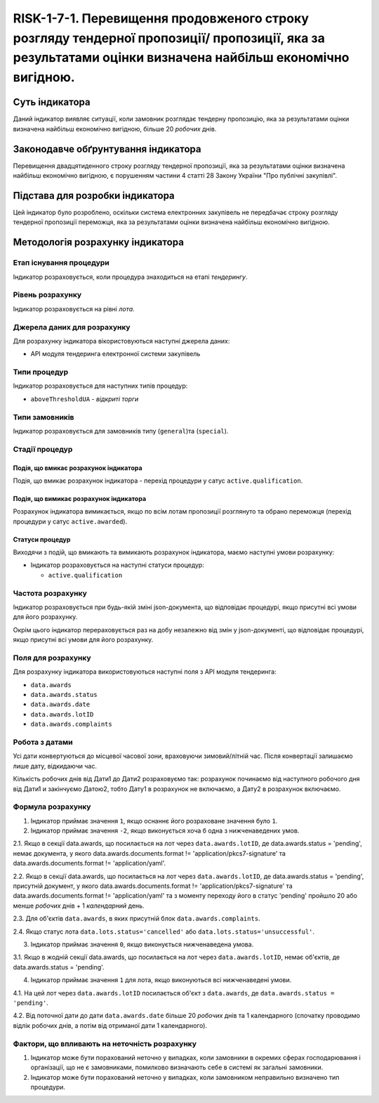 ﻿#####################################################################################
RISK-1-7-1. Перевищення продовженого строку розгляду тендерної пропозиції/ пропозиції, яка за результатами оцінки визначена найбільш економічно вигідною.
#####################################################################################

***************
Суть індикатора
***************

Даний індикатор виявляє ситуації, коли замовник розглядає тендерну пропозицію, яка за результатами оцінки визначена найбільш економічно вигідною, більше 20 *робочих* днів.

************************************
Законодавче обґрунтування індикатора
************************************

Перевищення двадцятиденного строку розгляду тендерної пропозиції, яка за результатами оцінки визначена найбільш економічно вигідною, є порушенням частини 4 статті 28 Закону України "Про публічні закупівлі".

********************************
Підстава для розробки індикатора
********************************

Цей індикатор було розроблено, оскільки система електронних закупівель не передбачає строку розгляду тендерної пропозиції переможця, яка за результатами оцінки визначена найбільш економічно вигідною.

*********************************
Методологія розрахунку індикатора
*********************************

Етап існування процедури
========================
Індикатор розраховується, коли процедура знаходиться на етапі *тендерингу*.

Рівень розрахунку
=================
Індикатор розраховується на рівні *лота*.

Джерела даних для розрахунку
============================

Для розрахунку індикатора вікористовуються наступні джерела даних:

- API модуля тендеринга електронної системи закупівель

Типи процедур
=============

Індикатор розраховується для наступних типів процедур:

- ``aboveThresholdUA`` - *відкриті торги*

Типи замовників
===============

Індикатор розраховується для замовників типу (``general``)та (``special``).


Стадії процедур
===============

Подія, що вмикає розрахунок індикатора
--------------------------------------

Подія, що вмикає розрахунок індикатора - перехід процедури у сатус ``active.qualification``.

Подія, що вимикає розрахунок індикатора
---------------------------------------

Розрахунок індикатора вимикається, якщо по всім лотам пропозиції розглянуто та обрано переможця (перехід процедури у сатус ``active.awarded``).

Статуси процедур
----------------

Виходячи з подій, що вмикають та вимикають розрахунок індикатора, маємо наступні умови розрахунку:

- Індикатор розраховується на наступні статуси процедур:
  
  - ``active.qualification``

Частота розрахунку
==================

Індикатор розраховується при будь-якій зміні json-документа, що відповідає процедурі, якщо присутні всі умови для його розрахунку.

Окрім цього індикатор перераховується раз на добу незалежно від змін у json-документі, що відповідає процедурі, якщо присутні всі умови для його розрахунку.


Поля для розрахунку
===================

Для розрахунку індикатора використовуються наступні поля з API модуля тендеринга:

- ``data.awards``
- ``data.awards.status``
- ``data.awards.date``
- ``data.awards.lotID``
- ``data.awards.complaints``

Робота з датами
===============
Усі дати конвертуються до місцевої часової зони, враховуючи зимовий/літній час. Після конвертації залишаємо лише дату, відкидаючи час.

Кількість робочих днів від Дати1 до Дати2 розраховуємо так: розрахунок починаємо від наступного робочого дня від Дати1 и закінчуємо Датою2, тобто Дату1 в розрахунок не включаємо, а Дату2 в розрахунок включаємо.

Формула розрахунку
==================

1. Індикатор приймає значення ``1``, якщо оснаннє його розраховане значення було ``1``.

2. Індикатор приймає значення ``-2``, якщо виконується хоча б одна з нижченаведених умов.

2.1. Якщо в секції  data.awards, що посилається на лот через ``data.awards.lotID``, де data.awards.status = 'pending', немає документа, у якого data.awards.documents.format != 'application/pkcs7-signature' та data.awards.documents.format != 'application/yaml'.

2.2. Якщо  в секції  data.awards, що посилається на лот через ``data.awards.lotID``, де data.awards.status = 'pending', присутній документ, у якого data.awards.documents.format != 'application/pkcs7-signature' та data.awards.documents.format != 'application/yaml' та з моменту переходу його в статус 'pending' пройшло 20 або менше *робочих* днів + 1 *календарний* день.

2.3. Для об'єктів ``data.awards``, в яких присутній блок ``data.awards.complaints``.

2.4. Якщо статус лота ``data.lots.status='cancelled'`` або ``data.lots.status='unsuccessful'``.

3. Індикатор приймає значення ``0``, якщо виконується нижченаведена умова.

3.1. Якщо в жодній секції  data.awards, що посилається на лот через ``data.awards.lotID``, немає об'єктів, де data.awards.status = 'pending'.

4. Індикатор приймає значення ``1`` для лота, якщо виконуються всі нижченаведені умови.

4.1. На цей лот через ``data.awards.lotID`` посилається об'єкт з ``data.awards``, де ``data.awards.status = 'pending'``.

4.2. Від поточної дати до дати ``data.awards.date`` більше 20 *робочих* днів та 1 календарного (спочатку проводимо відлік робочих днів, а потім від отриманої дати 1 календарного).

Фактори, що впливають на неточність розрахунку
==============================================

1. Індикатор може бути порахований неточно у випадках, коли замовники в окремих сферах господарювання і організації, що не є замовниками, помилково визначають себе в системі як загальні замовники.

2. Індикатор може бути порахований неточно у випадках, коли замовником неправильно визначено тип процедури.
